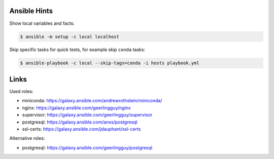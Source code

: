 Ansible Hints
=============

Show local variables and facts:

.. code-block:: sh

  $ ansible -m setup -c local localhost


Skip specific tasks for quick tests, for example skip ``conda`` tasks:

.. code-block:: sh

  $ ansible-playbook -c local --skip-tags=conda -i hosts playbook.yml

Links
=====

Used roles:

* miniconda: https://galaxy.ansible.com/andrewrothstein/miniconda/
* nginx: https://galaxy.ansible.com/geerlingguy/nginx
* supervisor: https://galaxy.ansible.com/geerlingguy/supervisor
* postgresql: https://galaxy.ansible.com/anxs/postgresql
* ssl-certs: https://galaxy.ansible.com/jdauphant/ssl-certs

Alternative roles:

* postgresql: https://galaxy.ansible.com/geerlingguy/postgresql
